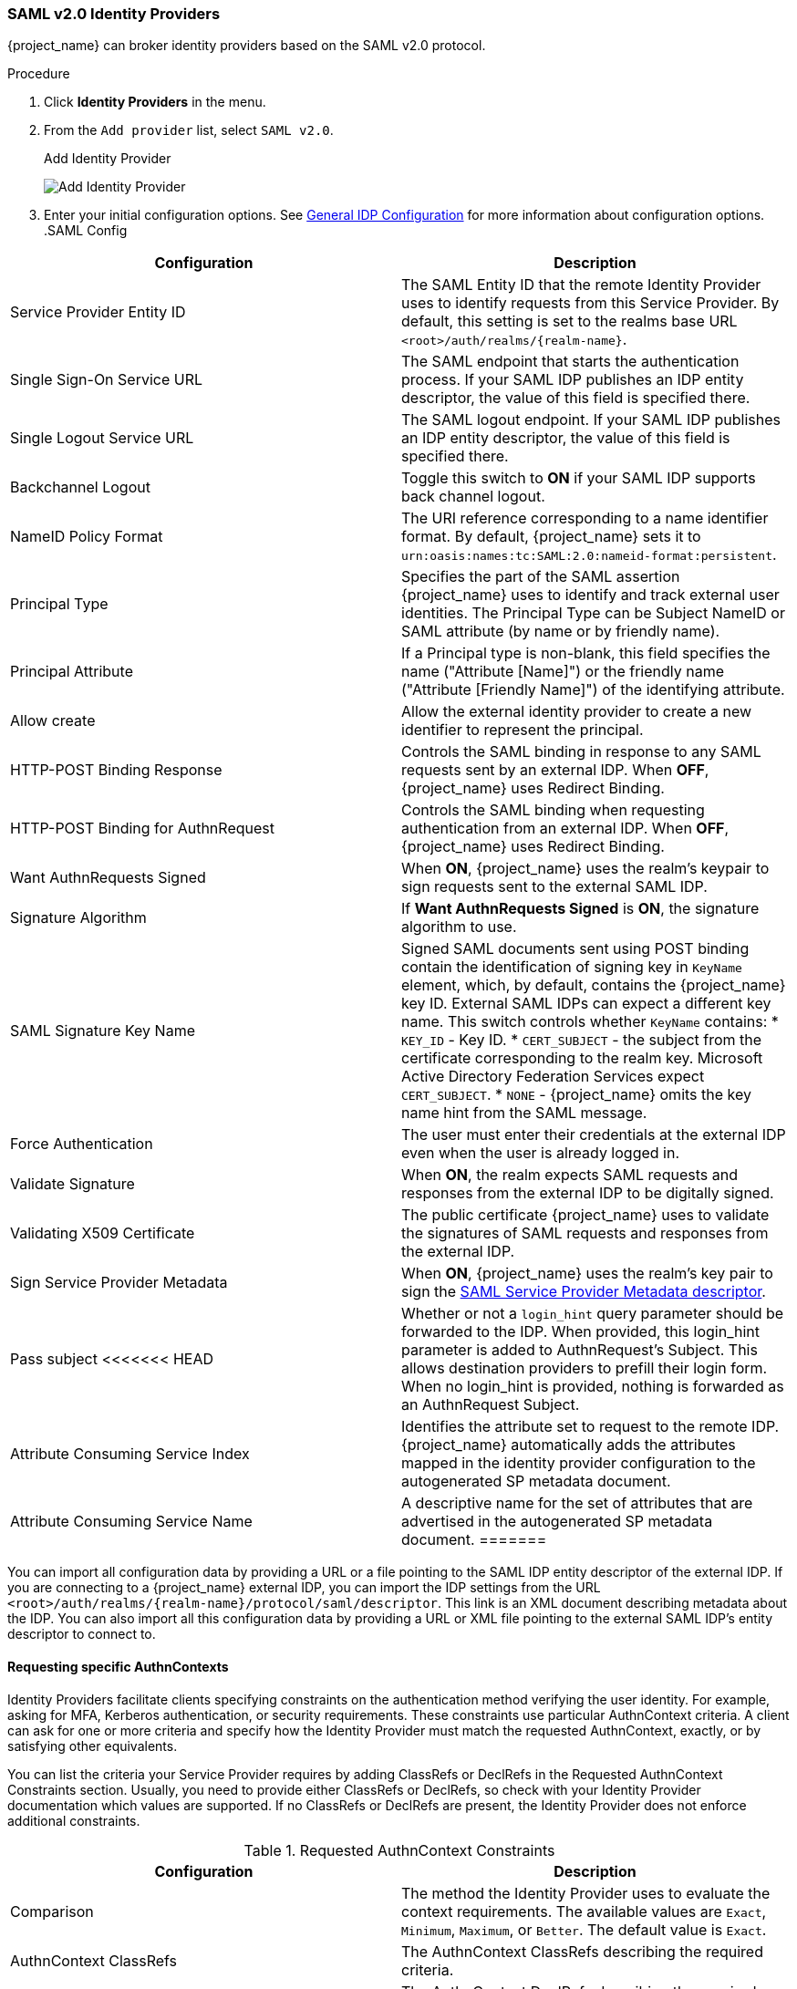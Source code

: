 
=== SAML v2.0 Identity Providers

{project_name} can broker identity providers based on the SAML v2.0 protocol.

.Procedure
. Click *Identity Providers* in the menu.
. From the `Add provider` list, select `SAML v2.0`.
+
.Add Identity Provider
image:{project_images}/saml-add-identity-provider.png[Add Identity Provider]
+
. Enter your initial configuration options. See <<_general-idp-config, General IDP Configuration>> for more information about configuration options.
.SAML Config
|===
|Configuration|Description

|Service Provider Entity ID
|The SAML Entity ID that the remote Identity Provider uses to identify requests from this Service Provider. By default, this setting is set to the realms base URL `<root>/auth/realms/{realm-name}`.

|Single Sign-On Service URL
|The SAML endpoint that starts the authentication process.  If your SAML IDP publishes an IDP entity descriptor, the value of this field is specified there.

|Single Logout Service URL
|The SAML logout endpoint. If your SAML IDP publishes an IDP entity descriptor, the value of this field is specified there.

|Backchannel Logout
|Toggle this switch to *ON* if your SAML IDP supports back channel logout.

|NameID Policy Format
|The URI reference corresponding to a name identifier format. By default, {project_name} sets it to `urn:oasis:names:tc:SAML:2.0:nameid-format:persistent`.

|Principal Type
|Specifies the part of the SAML assertion {project_name} uses to identify and track external user identities. The Principal Type can be Subject NameID or SAML attribute (by name or by friendly name).

|Principal Attribute
|If a Principal type is non-blank, this field specifies the name ("Attribute [Name]") or the friendly name ("Attribute [Friendly Name]") of the identifying attribute.

|Allow create
|Allow the external identity provider to create a new identifier to represent the principal.

|HTTP-POST Binding Response
|Controls the SAML binding in response to any SAML requests sent by an external IDP. When *OFF*, {project_name} uses Redirect Binding.

|HTTP-POST Binding for AuthnRequest
|Controls the SAML binding when requesting authentication from an external IDP. When *OFF*, {project_name} uses Redirect Binding.

|Want AuthnRequests Signed
|When *ON*, {project_name} uses the realm's keypair to sign requests sent to the external SAML IDP.

|Signature Algorithm
|If *Want AuthnRequests Signed* is *ON*, the signature algorithm to use.

|SAML Signature Key Name
|Signed SAML documents sent using POST binding contain the identification of signing key in `KeyName` element, which, by default, contains the {project_name} key ID. External SAML IDPs can expect a different key name. This switch controls whether `KeyName` contains:
* `KEY_ID` - Key ID.
* `CERT_SUBJECT` - the subject from the certificate corresponding to the realm key. Microsoft Active Directory Federation Services expect `CERT_SUBJECT`.
* `NONE` - {project_name} omits the key name hint from the SAML message.

|Force Authentication
|The user must enter their credentials at the external IDP even when the user is already logged in.

|Validate Signature
|When *ON*, the realm expects SAML requests and responses from the external IDP to be digitally signed.

|Validating X509 Certificate
|The public certificate {project_name} uses to validate the signatures of SAML requests and responses from the external IDP.

|Sign Service Provider Metadata
|When *ON*, {project_name} uses the realm's key pair to sign the <<_identity_broker_saml_sp_descriptor, SAML Service Provider Metadata descriptor>>.

|Pass subject
<<<<<<< HEAD
|Whether or not a `login_hint` query parameter should be forwarded to the IDP. When provided, this login_hint parameter is added to AuthnRequest's Subject. This allows destination providers to prefill their login form. When no login_hint is provided, nothing is forwarded as an AuthnRequest Subject.

|Attribute Consuming Service Index
|Identifies the attribute set to request to the remote IDP. {project_name} automatically adds the attributes mapped in the identity provider configuration to the autogenerated SP metadata document.

|Attribute Consuming Service Name
|A descriptive name for the set of attributes that are advertised in the autogenerated SP metadata document.
=======
|Controls if {project_name} forwards a `login_hint` query parameter to the IDP. {project_name} adds this field's value to the login_hint parameter in the AuthnRequest's Subject so destination providers can pre-fill their login form.
>>>>>>> 6f455950... KEYCLOAK-15756 Initial wording (#58)
|===

You can import all configuration data by providing a URL or a file pointing to the SAML IDP entity descriptor of the external IDP. If you are connecting to a {project_name} external IDP, you can import the IDP settings from the URL `<root>/auth/realms/{realm-name}/protocol/saml/descriptor`. This link is an XML document describing metadata about the IDP. You can also import all this configuration data by providing a URL or XML file pointing to the external SAML IDP's entity descriptor to connect to.

[[_identity_broker_saml_requested_authncontext]]
==== Requesting specific AuthnContexts
Identity Providers facilitate clients specifying constraints on the authentication method verifying the user identity. For example, asking for MFA, Kerberos authentication, or security requirements. These constraints use particular AuthnContext criteria. A client can ask for one or more criteria and specify how the Identity Provider must match the requested AuthnContext, exactly, or by satisfying other equivalents.

You can list the criteria your Service Provider requires by adding ClassRefs or DeclRefs in the Requested AuthnContext Constraints section. Usually, you need to provide either ClassRefs or DeclRefs, so check with your Identity Provider documentation which values are supported. If no ClassRefs or DeclRefs are present, the Identity Provider does not enforce additional constraints.

.Requested AuthnContext Constraints
|===
|Configuration|Description

|Comparison
|The method the Identity Provider uses to evaluate the context requirements. The available values are `Exact`, `Minimum`, `Maximum`, or `Better`. The default value is `Exact`.

|AuthnContext ClassRefs
|The AuthnContext ClassRefs describing the required criteria.

|AuthnContext DeclRefs
|The AuthnContext DeclRefs describing the required criteria.
|===

[[_identity_broker_saml_sp_descriptor]]
==== SP Descriptor

When you access the provider's SAML SP metadata, look for the `Endpoints` item in the identity provider configuration settings. It contains a `SAML 2.0 Service Provider Metadata` link which generates the SAML entity descriptor for the Service Provider. You can download the descriptor or copy its URL and then import it into the remote Identity Provider.

This metadata is also available publicly by going to the following URL:

[source]
----
http[s]://{host:port}/auth/realms/{realm-name}/broker/{broker-alias}/endpoint/descriptor
----

Ensure you save any configuration changes before accessing the descriptor.

[[_identity_broker_saml_login_hint]]
==== Send Subject in SAML requests

By default, a social button pointing to a SAML Identity Provider redirects the user to the following login URL:

[source]
----
http[s]://{host:port}/auth/realms/${realm-name}/broker/{broker-alias}/login
----

Adding a query parameter named `login_hint` to this URL adds the parameter's value to SAML request as a Subject attribute. If this query parameter is empty, {project_name} does not add a subject to the request.

Enable the "Pass subject" option to send the subject in SAML requests.
